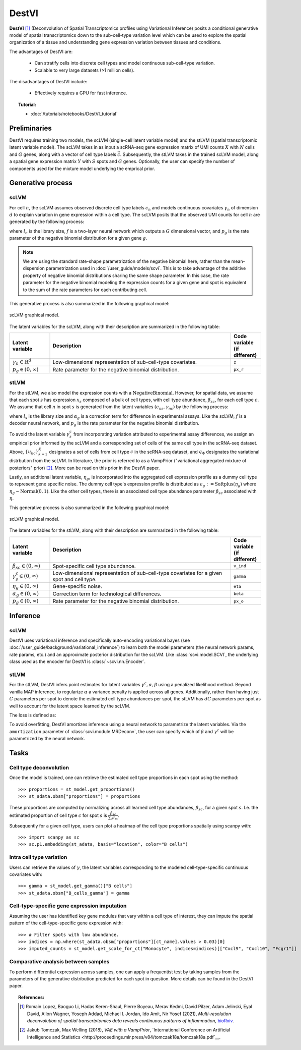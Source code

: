 ======
DestVI
======

**DestVI** [#ref1]_ (Deconvolution of Spatial Transcriptomics profiles using Variational Inference)
posits a conditional generative model of spatial transcriptomics down to the sub-cell-type variation level which
can be used to explore the spatial organization of a tissue and understanding gene expression variation between tissues and conditions.

The advantages of DestVI are:

    + Can stratify cells into discrete cell types and model continuous sub-cell-type variation.

    + Scalable to very large datasets (>1 million cells).

The disadvantages of DestVI include:

    + Effectively requires a GPU for fast inference.

.. topic:: Tutorial:

 - :doc:`/tutorials/notebooks/DestVI_tutorial`


Preliminaries
=============
DestVI requires training two models, the scLVM (single-cell latent variable model) and the
stLVM (spatial transcriptomic latent variable model). The scLVM takes in as input a scRNA-seq gene
expression matrix of UMI counts :math:`X` with :math:`N` cells and :math:`G` genes, along with
a vector of cell type labels :math:`\vec{c}`. Subsequently, the stLVM takes in the trained scLVM
model, along a spatial gene expression matrix :math:`Y` with :math:`S` spots and :math:`G` genes.
Optionally, the user can specify the number of components used for the mixture model underlying the
emprical prior.


Generative process
==================

scLVM
-----

For cell :math:`n`, the scLVM assumes observed discrete cell type labels :math:`c_n` and models
continuous covariates :math:`\gamma_n` of dimension :math:`d` to explain variation in gene expression within a cell type.
The scLVM posits that the observed UMI counts for cell :math:`n` are generated by the following process:

.. math::
    :nowrap:

    \begin{align}
        \gamma_n &\sim \textrm{Normal}(0, I) \tag{1} \\
        x_{ng} &\sim \textrm{NegativeBinomial}(l_nf^g(c_n, \gamma_n), p_g) \tag{2} \\
    \end{align}

where :math:`l_n` is the library size, :math:`f` is a two-layer neural network which outputs a :math:`G`
dimensional vector, and :math:`p_g` is the rate parameter of the negative binomial distribution for
a given gene :math:`g`.


.. note::
    We are using the standard rate-shape parametrization of the negative binomial here, rather than the mean-dispersion
    parametrization used in :doc:`/user_guide/models/scvi`. This is to take advantage of the additive property of
    negative binomial distributions sharing the same shape parameter. In this case, the rate parameter for the
    negative binomial modeling the expression counts for a given gene and spot is equivalent to the sum of the rate
    parameters for each contributing cell.

This generative process is also summarized in the following graphical model:

.. figure:: figures/scLVM_graphical_model.svg
   :class: img-fluid
   :align: center
   :alt: scLVM graphical model

   scLVM graphical model.

The latent variables for the scLVM, along with their description are summarized in the following table:

.. list-table::
   :widths: 20 90 15
   :header-rows: 1

   * - Latent variable
     - Description
     - Code variable (if different)
   * - :math:`\gamma_n \in \mathbb{R}^d`
     - Low-dimensional representation of sub-cell-type covariates.
     - ``z``
   * - :math:`p_g \in (0, \infty)`
     - Rate parameter for the negative binomial distribution.
     - ``px_r``

stLVM
-----

For the stLVM, we also model the expression counts with a :math:`\mathrm{NegativeBinomial}`. However,
for spatial data, we assume that each spot :math:`s` has expression :math:`x_s` composed of a bulk of cell types, with
cell type abundance, :math:`\beta_{sc}`, for each cell type :math:`c`. We assume that cell :math:`n` in spot :math:`s`
is generated from the latent variables :math:`(c_{ns}, \gamma_{ns})` by the following process:

.. math::
    :nowrap:

    \begin{align}
        \gamma_x^c &\sim \frac{1}{K} \sum_{k=1}^K q_\Phi(\gamma^c \mid u_{kc}, c) \tag{4} \\
        x_{sg} &\sim \mathrm{NegativeBinomial}(l_s\alpha_g\sum_{c=1}^{C}\beta_{sc}f^g(c, \gamma_s^c), p_g) \tag{5} \\
    \end{align}

where :math:`l_s` is the library size and :math:`\alpha_g` is a correction term for
difference in experimental assays. Like the scLVM, :math:`f` is a decoder neural network, and
:math:`p_g` is the rate parameter for the negative binomial distribution.

To avoid the latent variable :math:`\gamma_s^c` from incorporating variation attributed to experimental
assay differences, we assign an empirical prior informed by the scLVM and a corresponding set of
cells of the same cell type in the scRNA-seq dataset.
Above, :math:`\{u_{kc}\}_{k=1}^K` designates a set of cells from cell type :math:`c` in the scRNA-seq dataset, and
:math:`q_\Phi` designates the variational distrbution from the scLVM.
In literature, the prior is referred to as a VampPrior ("variational aggregated mixture of posteriors" prior) [#ref2]_.
More can be read on this prior in the DestVI paper.

Lastly, an additional latent variable, :math:`\eta_g`, is incorporated into the aggregated cell expression profile
as a dummy cell type to represent gene specific noise. The dummy cell type's expression profile is distributed
as :math:`\epsilon_g := \mathrm{Softplus}(\eta_g)` where :math:`\eta_g \sim \mathrm{Normal}(0, 1)`.
Like the other cell types, there is an associated cell type abundance parameter :math:`\beta_{sc}` associated with :math:`\eta`.

This generative process is also summarized in the following graphical model:

.. figure:: figures/stLVM_graphical_model.svg
   :class: img-fluid
   :align: center
   :alt: stLVM graphical model

   scLVM graphical model.

The latent variables for the stLVM, along with their description are summarized in the following table:

.. list-table::
   :widths: 20 90 15
   :header-rows: 1

   * - Latent variable
     - Description
     - Code variable (if different)
   * - :math:`\beta_{sc} \in (0, \infty)`
     - Spot-specific cell type abundance.
     - ``v_ind``
   * - :math:`\gamma_s^c \in (0, \infty)`
     - Low-dimensional representation of sub-cell-type covariates for a given spot and cell type.
     - ``gamma``
   * - :math:`\eta_g \in (0, \infty)`
     - Gene-specific noise.
     - ``eta``
   * - :math:`\alpha_g \in (0, \infty)`
     - Correction term for technological differences.
     - ``beta``
   * - :math:`p_g \in (0,\infty)`
     - Rate parameter for the negative binomial distribution.
     - ``px_o``


Inference
=========

scLVM
-----

DestVI uses variational inference and specifically auto-encoding variational bayes (see :doc:`/user_guide/background/variational_inference`)
to learn both the model parameters (the neural network params, rate params, etc.) and an approximate posterior distribution
for the scLVM. Like :class:`scvi.model.SCVI`, the underlying class used as the encoder for DestVI is :class:`~scvi.nn.Encoder`.

stLVM
-----

For the stLVM, DestVI infers point estimates for latent variables :math:`\gamma^c, \alpha, \beta` using a penalized
likelihood method. Beyond vanilla MAP inference, to regularize :math:`\alpha` a variance penalty is applied across all genes.
Additionally, rather than having just :math:`C` parameters per spot to denote the estimated cell type abundances per spot, the stLVM
has :math:`dC` parameters per spot as well to account for the latent space learned by the scLVM.

The loss is defined as:

.. math::
    :nowrap:

    \begin{align}
         L(l, \alpha, \beta, f^g, \gamma, p, \eta) := &-\log p(X \mid l, \alpha, \beta, f^g, \gamma, p, \eta) - \log p(\eta) \\
         &+ \mathrm{Var}(\alpha) - \log p(\gamma \mid \mathrm{VampPrior}) \tag{6} \\
    \end{align}

To avoid overfitting, DestVI amortizes inference using a neural network to parametrize the latent variables.
Via the ``amortization`` parameter of :class:`scvi.module.MRDeconv`, the user can specify which of
:math:`\beta` and :math:`\gamma^c` will be parametrized by the neural network.


Tasks
=====

Cell type deconvolution
-----------------------
Once the model is trained, one can retrieve the estimated cell type proportions in each spot using the method::

    >>> proportions = st_model.get_proportions()
    >>> st_adata.obsm["proportions"] = proportions

These proportions are computed by normalizing across all learned cell type abundances, :math:`\beta_{sc}`, for a given spot :math:`s`.
I.e. the estimated proportion of cell type :math:`c` for spot :math:`s` is :math:`\frac{\beta_{sc}}{\sum_c \beta_{sc}}`.

Subsequently for a given cell type, users can plot a heatmap of the cell type proportions spatially using scanpy with::

    >>> import scanpy as sc
    >>> sc.p1.embedding(st_adata, basis="location", color="B cells")

Intra cell type variation
-------------------------

Users can retrieve the values of :math:`\gamma`, the latent variables corresponding to the
modeled cell-type-specific continuous covariates with::

    >>> gamma = st_model.get_gamma()["B cells"]
    >>> st_adata.obsm["B_cells_gamma"] = gamma

Cell-type-specific gene expression imputation
---------------------------------------------

Assuming the user has identified key gene modules that vary within a cell type of interest, they can
impute the spatial pattern of the cell-type-specific gene expression with::

    >>> # Filter spots with low abundance.
    >>> indices = np.where(st_adata.obsm["proportions"][ct_name].values > 0.03)[0]
    >>> imputed_counts = st_model.get_scale_for_ct("Monocyte", indices=indices)[["Cxcl9", "Cxcl10", "Fcgr1"]]

Comparative analysis between samples
------------------------------------

To perform differential expression across samples, one can apply a frequentist test by taking samples
from the parameters of the generative distribution predicted for each spot in question. More details
can be found in the DestVI paper.


.. topic:: References:

    .. [#ref1] Romain Lopez, Baoguo Li, Hadas Keren-Shaul, Pierre Boyeau, Merav Kedmi, David Pilzer, Adam Jelinski, Eyal David, Allon Wagner, Yoseph Addad, Michael I. Jordan, Ido Amit, Nir Yosef (2021),
        *Multi-resolution deconvolution of spatial transcriptomics data reveals continuous patterns of inflammation*,
        `bioRxiv <https://doi.org/10.1101/2021.05.10.443517>`__.
    .. [#ref2] Jakub Tomczak, Max Welling (2018),
        *VAE with a VampPrior*,
        `International Conference on Artificial Intelligence and Statistics <http://proceedings.mlr.press/v84/tomczak18a/tomczak18a.pdf`__.